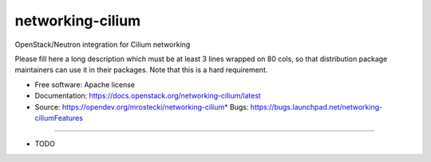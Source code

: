 ===============================
networking-cilium
===============================

OpenStack/Neutron integration for Cilium networking

Please fill here a long description which must be at least 3 lines wrapped on
80 cols, so that distribution package maintainers can use it in their packages.
Note that this is a hard requirement.

* Free software: Apache license
* Documentation: https://docs.openstack.org/networking-cilium/latest
* Source: https://opendev.org/mrostecki/networking-cilium* Bugs: https://bugs.launchpad.net/networking-ciliumFeatures
--------

* TODO
